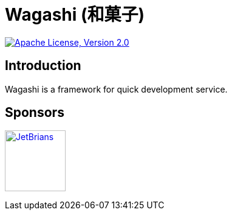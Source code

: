 = Wagashi (和菓子)

:alv2: https://www.apache.org/licenses/LICENSE-2.0
:alv2i: https://img.shields.io/badge/license-Apache%202.0-blue.svg?style=flat-square

image:{alv2i}["Apache License, Version 2.0", link={alv2}]

== Introduction

Wagashi is a framework for quick development service.

== Sponsors

+++
<a href="https://www.jetbrains.com/" target="_blank"><img src="https://seppiko.org/images/jetbrains.png" alt="JetBrians" width="100px"></a>
+++

